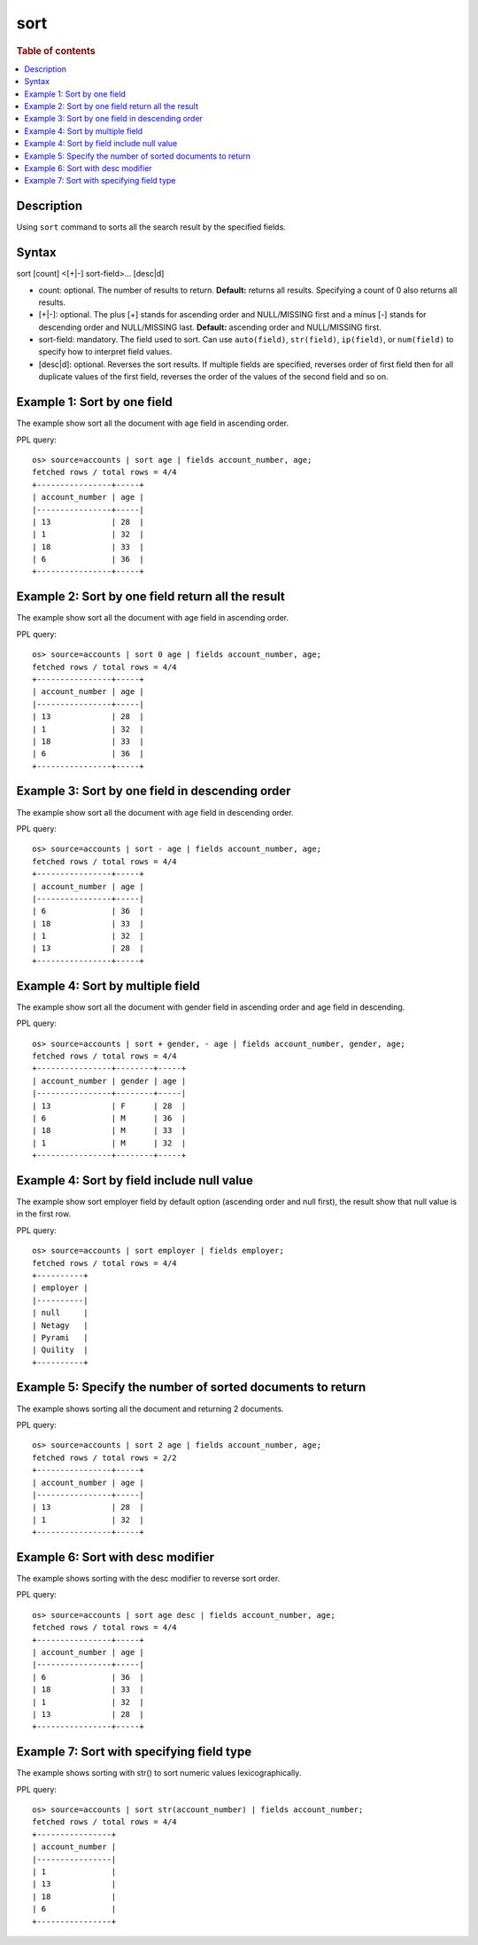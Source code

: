 =============
sort
=============

.. rubric:: Table of contents

.. contents::
   :local:
   :depth: 2


Description
============
| Using ``sort`` command to sorts all the search result by the specified fields.


Syntax
============
sort [count] <[+|-] sort-field>... [desc|d]


* count: optional. The number of results to return. **Default:** returns all results. Specifying a count of 0 also returns all results.
* [+|-]: optional. The plus [+] stands for ascending order and NULL/MISSING first and a minus [-] stands for descending order and NULL/MISSING last. **Default:** ascending order and NULL/MISSING first.
* sort-field: mandatory. The field used to sort. Can use ``auto(field)``, ``str(field)``, ``ip(field)``, or ``num(field)`` to specify how to interpret field values.
* [desc|d]: optional. Reverses the sort results. If multiple fields are specified, reverses order of first field then for all duplicate values of the first field, reverses the order of the values of the second field and so on.


Example 1: Sort by one field
=============================

The example show sort all the document with age field in ascending order.

PPL query::

    os> source=accounts | sort age | fields account_number, age;
    fetched rows / total rows = 4/4
    +----------------+-----+
    | account_number | age |
    |----------------+-----|
    | 13             | 28  |
    | 1              | 32  |
    | 18             | 33  |
    | 6              | 36  |
    +----------------+-----+


Example 2: Sort by one field return all the result
==================================================

The example show sort all the document with age field in ascending order.

PPL query::

    os> source=accounts | sort 0 age | fields account_number, age;
    fetched rows / total rows = 4/4
    +----------------+-----+
    | account_number | age |
    |----------------+-----|
    | 13             | 28  |
    | 1              | 32  |
    | 18             | 33  |
    | 6              | 36  |
    +----------------+-----+


Example 3: Sort by one field in descending order
================================================

The example show sort all the document with age field in descending order.

PPL query::

    os> source=accounts | sort - age | fields account_number, age;
    fetched rows / total rows = 4/4
    +----------------+-----+
    | account_number | age |
    |----------------+-----|
    | 6              | 36  |
    | 18             | 33  |
    | 1              | 32  |
    | 13             | 28  |
    +----------------+-----+

Example 4: Sort by multiple field
=============================

The example show sort all the document with gender field in ascending order and age field in descending.

PPL query::

    os> source=accounts | sort + gender, - age | fields account_number, gender, age;
    fetched rows / total rows = 4/4
    +----------------+--------+-----+
    | account_number | gender | age |
    |----------------+--------+-----|
    | 13             | F      | 28  |
    | 6              | M      | 36  |
    | 18             | M      | 33  |
    | 1              | M      | 32  |
    +----------------+--------+-----+

Example 4: Sort by field include null value
===========================================

The example show sort employer field by default option (ascending order and null first), the result show that null value is in the first row.

PPL query::

    os> source=accounts | sort employer | fields employer;
    fetched rows / total rows = 4/4
    +----------+
    | employer |
    |----------|
    | null     |
    | Netagy   |
    | Pyrami   |
    | Quility  |
    +----------+

Example 5: Specify the number of sorted documents to return
============================================================

The example shows sorting all the document and returning 2 documents.

PPL query::

    os> source=accounts | sort 2 age | fields account_number, age;
    fetched rows / total rows = 2/2
    +----------------+-----+
    | account_number | age |
    |----------------+-----|
    | 13             | 28  |
    | 1              | 32  |
    +----------------+-----+

Example 6: Sort with desc modifier
===================================

The example shows sorting with the desc modifier to reverse sort order.

PPL query::

    os> source=accounts | sort age desc | fields account_number, age;
    fetched rows / total rows = 4/4
    +----------------+-----+
    | account_number | age |
    |----------------+-----|
    | 6              | 36  |
    | 18             | 33  |
    | 1              | 32  |
    | 13             | 28  |
    +----------------+-----+

Example 7: Sort with specifying field type
==================================

The example shows sorting with str() to sort numeric values lexicographically.

PPL query::

    os> source=accounts | sort str(account_number) | fields account_number;
    fetched rows / total rows = 4/4
    +----------------+
    | account_number |
    |----------------|
    | 1              |
    | 13             |
    | 18             |
    | 6              |
    +----------------+
